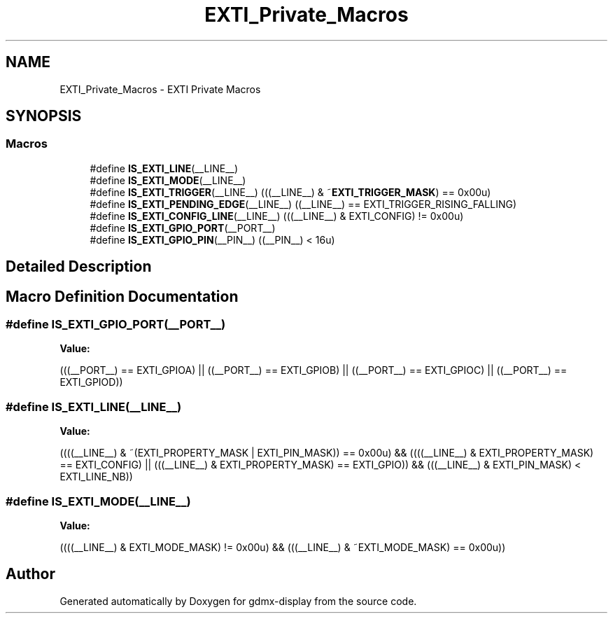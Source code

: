 .TH "EXTI_Private_Macros" 3 "Mon May 24 2021" "gdmx-display" \" -*- nroff -*-
.ad l
.nh
.SH NAME
EXTI_Private_Macros \- EXTI Private Macros
.SH SYNOPSIS
.br
.PP
.SS "Macros"

.in +1c
.ti -1c
.RI "#define \fBIS_EXTI_LINE\fP(__LINE__)"
.br
.ti -1c
.RI "#define \fBIS_EXTI_MODE\fP(__LINE__)"
.br
.ti -1c
.RI "#define \fBIS_EXTI_TRIGGER\fP(__LINE__)   (((__LINE__) & ~\fBEXTI_TRIGGER_MASK\fP) == 0x00u)"
.br
.ti -1c
.RI "#define \fBIS_EXTI_PENDING_EDGE\fP(__LINE__)   ((__LINE__) == EXTI_TRIGGER_RISING_FALLING)"
.br
.ti -1c
.RI "#define \fBIS_EXTI_CONFIG_LINE\fP(__LINE__)   (((__LINE__) & EXTI_CONFIG) != 0x00u)"
.br
.ti -1c
.RI "#define \fBIS_EXTI_GPIO_PORT\fP(__PORT__)"
.br
.ti -1c
.RI "#define \fBIS_EXTI_GPIO_PIN\fP(__PIN__)   ((__PIN__) < 16u)"
.br
.in -1c
.SH "Detailed Description"
.PP 

.SH "Macro Definition Documentation"
.PP 
.SS "#define IS_EXTI_GPIO_PORT(__PORT__)"
\fBValue:\fP
.PP
.nf
                                         (((__PORT__) == EXTI_GPIOA) || \
                                         ((__PORT__) == EXTI_GPIOB) || \
                                         ((__PORT__) == EXTI_GPIOC) || \
                                         ((__PORT__) == EXTI_GPIOD))
.fi
.SS "#define IS_EXTI_LINE(__LINE__)"
\fBValue:\fP
.PP
.nf
                                        ((((__LINE__) & ~(EXTI_PROPERTY_MASK | EXTI_PIN_MASK)) == 0x00u) && \
                                        ((((__LINE__) & EXTI_PROPERTY_MASK) == EXTI_CONFIG)   || \
                                         (((__LINE__) & EXTI_PROPERTY_MASK) == EXTI_GPIO))    && \
                                         (((__LINE__) & EXTI_PIN_MASK) < EXTI_LINE_NB))
.fi
.SS "#define IS_EXTI_MODE(__LINE__)"
\fBValue:\fP
.PP
.nf
                                         ((((__LINE__) & EXTI_MODE_MASK) != 0x00u) && \
                                         (((__LINE__) & ~EXTI_MODE_MASK) == 0x00u))
.fi
.SH "Author"
.PP 
Generated automatically by Doxygen for gdmx-display from the source code\&.
